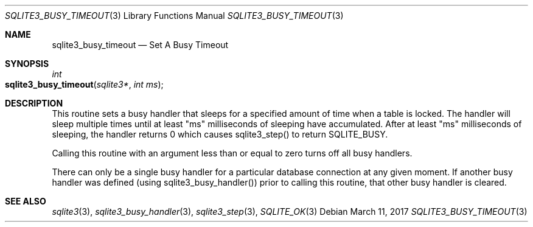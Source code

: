 .Dd March 11, 2017
.Dt SQLITE3_BUSY_TIMEOUT 3
.Os
.Sh NAME
.Nm sqlite3_busy_timeout
.Nd Set A Busy Timeout
.Sh SYNOPSIS
.Ft int 
.Fo sqlite3_busy_timeout
.Fa "sqlite3*"
.Fa "int ms"
.Fc
.Sh DESCRIPTION
This routine sets a  busy handler that sleeps for a specified
amount of time when a table is locked.
The handler will sleep multiple times until at least "ms" milliseconds
of sleeping have accumulated.
After at least "ms" milliseconds of sleeping, the handler returns 0
which causes sqlite3_step() to return SQLITE_BUSY.
.Pp
Calling this routine with an argument less than or equal to zero turns
off all busy handlers.
.Pp
There can only be a single busy handler for a particular database connection
at any given moment.
If another busy handler was defined  (using sqlite3_busy_handler())
prior to calling this routine, that other busy handler is cleared.
.Pp
.Sh SEE ALSO
.Xr sqlite3 3 ,
.Xr sqlite3_busy_handler 3 ,
.Xr sqlite3_step 3 ,
.Xr SQLITE_OK 3

